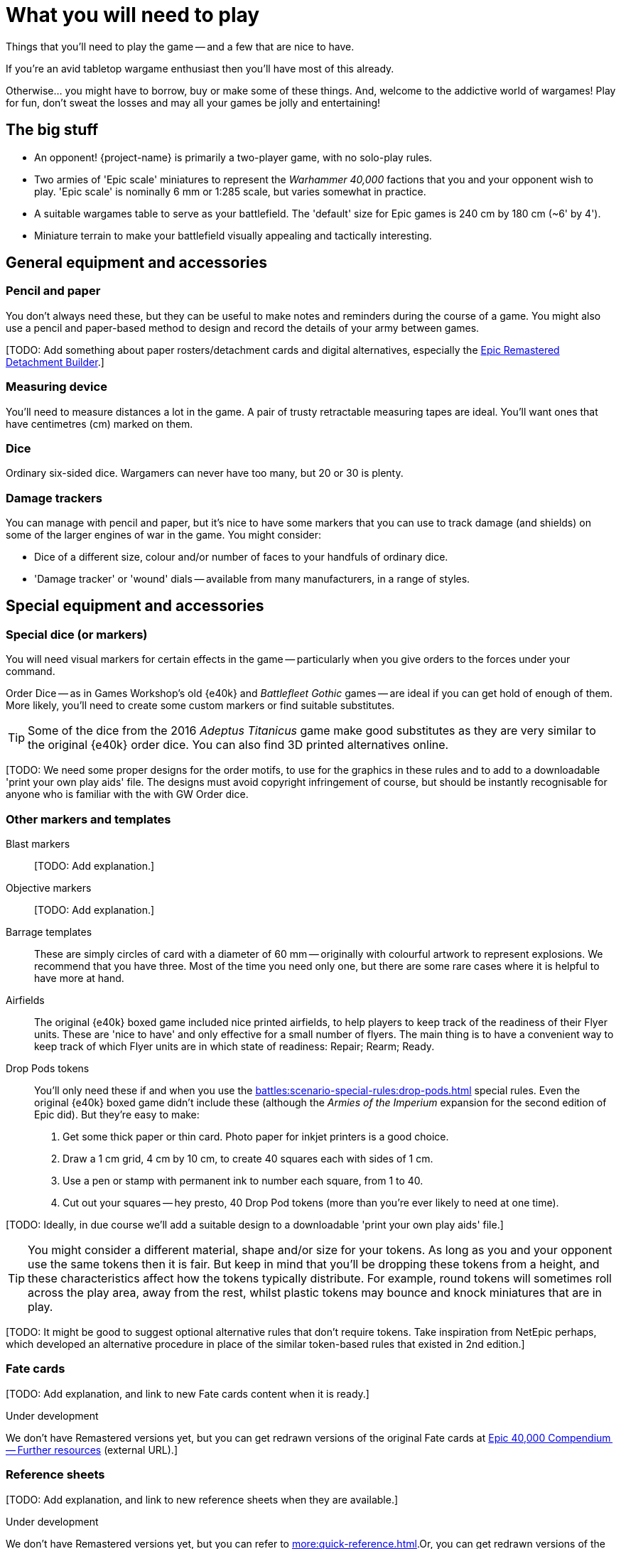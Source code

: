 = What you will need to play
:page-toclevels: 1

Things that you'll need to play the game -- and a few that are nice to have.

If you're an avid tabletop wargame enthusiast then you'll have most of this already.

Otherwise... you might have to borrow, buy or make some of these things.
And, welcome to the addictive world of wargames!
Play for fun, don't sweat the losses and may all your games be jolly and entertaining!

== The big stuff

* An opponent!
{project-name} is primarily a two-player game, with no solo-play rules.
* Two armies of 'Epic scale' miniatures to represent the _Warhammer 40,000_ factions that you and your opponent wish to play.
'Epic scale' is nominally 6 mm or 1:285 scale, but varies somewhat in practice.
* A suitable wargames table to serve as your battlefield.
The 'default' size for Epic games is 240 cm by 180 cm (~6' by 4').
* Miniature terrain to make your battlefield visually appealing and tactically interesting.

== General equipment and accessories

=== Pencil and paper

You don't always need these, but they can be useful to make notes and reminders during the course of a game.
You might also use a pencil and paper-based method to design and record the details of your army between games.

{blank}[TODO: Add something about paper rosters/detachment cards and digital alternatives, especially the link:https://builder.epicremastered.com[Epic Remastered Detachment Builder^].]

=== Measuring device

You'll need to measure distances a lot in the game.
A pair of trusty retractable measuring tapes are ideal.
You'll want ones that have centimetres (cm) marked on them. 

=== Dice

Ordinary six-sided dice.
Wargamers can never have too many, but 20 or 30 is plenty.

=== Damage trackers

You can manage with pencil and paper, but it's nice to have some markers that you can use to track damage (and shields) on some of the larger engines of war in the game.
You might consider:

* Dice of a different size, colour and/or number of faces to your handfuls of ordinary dice.
* 'Damage tracker' or 'wound' dials -- available from many manufacturers, in a range of styles.

== Special equipment and accessories

=== Special dice (or markers)

You will need visual markers for certain effects in the game -- particularly when you give orders to the forces under your command.

Order Dice -- as in Games Workshop's old {e40k} and _Battlefleet Gothic_ games -- are ideal if you can get hold of enough of them.
More likely, you'll need to create some custom markers or find suitable substitutes.

TIP: Some of the dice from the 2016 _Adeptus Titanicus_ game make good substitutes as they are very similar to the original {e40k} order dice.
You can also find 3D printed alternatives online.

{blank}[TODO: We need some proper designs for the order motifs, to use for the graphics in these rules and to add to a downloadable 'print your own play aids' file. 
The designs must avoid copyright infringement of course, but should be instantly recognisable for anyone who is familiar with the with GW Order dice.

=== Other markers and templates

Blast markers::

{blank}[TODO: Add explanation.]

Objective markers::

{blank}[TODO: Add explanation.]

Barrage templates::

These are simply circles of card with a diameter of 60 mm -- originally with colourful artwork to represent explosions.
We recommend that you have three.
Most of the time you need only one, but there are some rare cases where it is helpful to have more at hand.

Airfields::

The original {e40k} boxed game included nice printed airfields, to help players to keep track of the readiness of their Flyer units.
These are 'nice to have' and only effective for a small number of flyers.
The main thing is to have a convenient way to keep track of which Flyer units are in which state of readiness: Repair; Rearm; Ready.

Drop Pods tokens::

You'll only need these if and when you use the xref:battles:scenario-special-rules:drop-pods.adoc[] special rules.
Even the original {e40k} boxed game didn't include these (although the _Armies of the Imperium_ expansion for the second edition of Epic did).
But they're easy to make:

. Get some thick paper or thin card.
Photo paper for inkjet printers is a good choice.
. Draw a 1 cm grid, 4 cm by 10 cm, to create 40 squares each with sides of 1 cm.
. Use a pen or stamp with permanent ink to number each square, from 1 to 40.
. Cut out your squares -- hey presto, 40 Drop Pod tokens (more than you're ever likely to need at one time).

{blank}[TODO: Ideally, in due course we'll add a suitable design to a downloadable 'print your own play aids' file.]

TIP: You might consider a different material, shape and/or size for your tokens.
As long as you and your opponent use the same tokens then it is fair.
But keep in mind that you'll be dropping these tokens from a height, and these characteristics affect how the tokens typically distribute.
For example, round tokens will sometimes roll across the play area, away from the rest, whilst plastic tokens may bounce and knock miniatures that are in play.

{blank}[TODO: It might be good to suggest optional alternative rules that don't require tokens. Take inspiration from NetEpic perhaps, which developed an alternative procedure in place of the similar token-based rules that existed in 2nd edition.]

=== Fate cards

{blank}[TODO: Add explanation, and link to new Fate cards content when it is ready.]

.Under development
****
We don't have Remastered versions yet, but you can get redrawn versions of the original Fate cards at link:https://thehobby.zone/resources/e40k-compendium/Content/More/FurtherResources.htm[Epic 40,000 Compendium -- Further resources^] (external URL).]
****

=== Reference sheets

{blank}[TODO: Add explanation, and link to new reference sheets when they are available.]

.Under development
****
We don't have Remastered versions yet, but you can refer to xref:more:quick-reference.adoc[].Or, you can get redrawn versions of the original reference sheets at link:https://thehobby.zone/resources/e40k-compendium/Content/More/FurtherResources.htm[Epic 40,000 Compendium -- Further resources^] (external URL).]
****